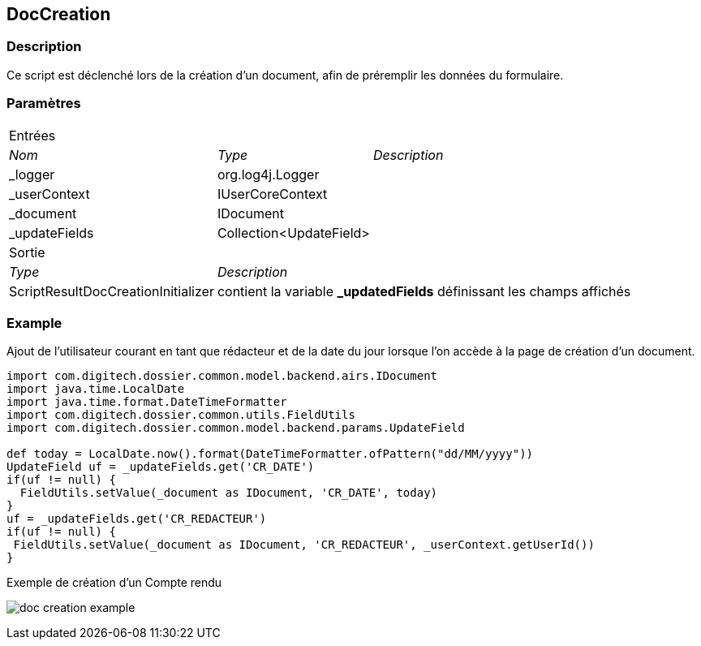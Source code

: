 [[_10_DocCreation]]
== DocCreation

=== Description

Ce script est déclenché lors de la création d'un document, afin de préremplir les données du formulaire.

=== Paramètres

[options="noheader",cols="1a,1a,3a"]
|===
3+|[.header]
Entrées|[.sub-header]
_Nom_|[.sub-header]
_Type_|[.sub-header]
_Description_
|_logger|org.log4j.Logger|
|_userContext|IUserCoreContext|
|_document|IDocument|
|_updateFields|Collection<UpdateField>|
3+|[.header]
Sortie
|[.sub-header]
_Type_ 2+|[.sub-header]
_Description_
|ScriptResultDocCreationInitializer 2+|contient la variable *_updatedFields* définissant les champs affichés
|===

=== Example

Ajout de l'utilisateur courant en tant que rédacteur et de la date du jour lorsque l'on accède à la page de création d'un document.

[source, groovy]
----
import com.digitech.dossier.common.model.backend.airs.IDocument
import java.time.LocalDate
import java.time.format.DateTimeFormatter
import com.digitech.dossier.common.utils.FieldUtils
import com.digitech.dossier.common.model.backend.params.UpdateField

def today = LocalDate.now().format(DateTimeFormatter.ofPattern("dd/MM/yyyy"))
UpdateField uf = _updateFields.get('CR_DATE')
if(uf != null) {
  FieldUtils.setValue(_document as IDocument, 'CR_DATE', today)
}
uf = _updateFields.get('CR_REDACTEUR')
if(uf != null) {
 FieldUtils.setValue(_document as IDocument, 'CR_REDACTEUR', _userContext.getUserId())
}
----

.Exemple de création d'un Compte rendu
image:doc_creation_example.png[]